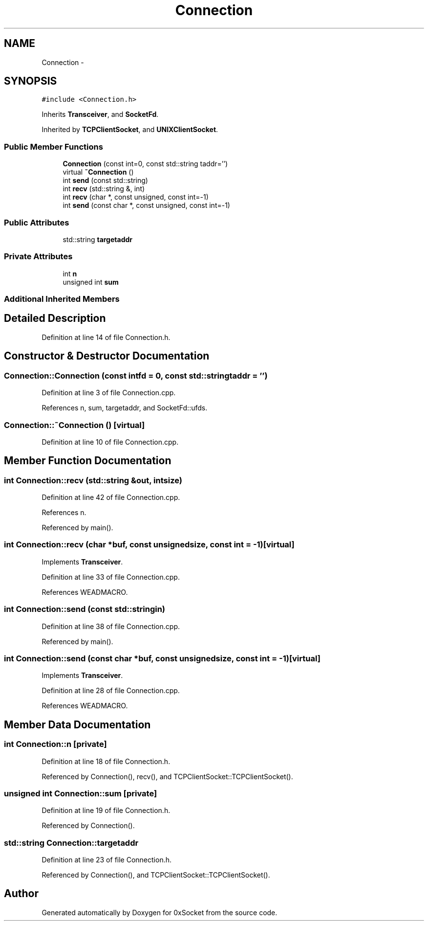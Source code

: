 .TH "Connection" 3 "Fri Oct 3 2014" "Version 0.3" "0xSocket" \" -*- nroff -*-
.ad l
.nh
.SH NAME
Connection \- 
.SH SYNOPSIS
.br
.PP
.PP
\fC#include <Connection\&.h>\fP
.PP
Inherits \fBTransceiver\fP, and \fBSocketFd\fP\&.
.PP
Inherited by \fBTCPClientSocket\fP, and \fBUNIXClientSocket\fP\&.
.SS "Public Member Functions"

.in +1c
.ti -1c
.RI "\fBConnection\fP (const int=0, const std::string taddr='')"
.br
.ti -1c
.RI "virtual \fB~Connection\fP ()"
.br
.ti -1c
.RI "int \fBsend\fP (const std::string)"
.br
.ti -1c
.RI "int \fBrecv\fP (std::string &, int)"
.br
.ti -1c
.RI "int \fBrecv\fP (char *, const unsigned, const int=-1)"
.br
.ti -1c
.RI "int \fBsend\fP (const char *, const unsigned, const int=-1)"
.br
.in -1c
.SS "Public Attributes"

.in +1c
.ti -1c
.RI "std::string \fBtargetaddr\fP"
.br
.in -1c
.SS "Private Attributes"

.in +1c
.ti -1c
.RI "int \fBn\fP"
.br
.ti -1c
.RI "unsigned int \fBsum\fP"
.br
.in -1c
.SS "Additional Inherited Members"
.SH "Detailed Description"
.PP 
Definition at line 14 of file Connection\&.h\&.
.SH "Constructor & Destructor Documentation"
.PP 
.SS "Connection::Connection (const intfd = \fC0\fP, const std::stringtaddr = \fC''\fP)"

.PP
Definition at line 3 of file Connection\&.cpp\&.
.PP
References n, sum, targetaddr, and SocketFd::ufds\&.
.SS "Connection::~Connection ()\fC [virtual]\fP"

.PP
Definition at line 10 of file Connection\&.cpp\&.
.SH "Member Function Documentation"
.PP 
.SS "int Connection::recv (std::string &out, intsize)"

.PP
Definition at line 42 of file Connection\&.cpp\&.
.PP
References n\&.
.PP
Referenced by main()\&.
.SS "int Connection::recv (char *buf, const unsignedsize, const int = \fC-1\fP)\fC [virtual]\fP"

.PP
Implements \fBTransceiver\fP\&.
.PP
Definition at line 33 of file Connection\&.cpp\&.
.PP
References WEADMACRO\&.
.SS "int Connection::send (const std::stringin)"

.PP
Definition at line 38 of file Connection\&.cpp\&.
.PP
Referenced by main()\&.
.SS "int Connection::send (const char *buf, const unsignedsize, const int = \fC-1\fP)\fC [virtual]\fP"

.PP
Implements \fBTransceiver\fP\&.
.PP
Definition at line 28 of file Connection\&.cpp\&.
.PP
References WEADMACRO\&.
.SH "Member Data Documentation"
.PP 
.SS "int Connection::n\fC [private]\fP"

.PP
Definition at line 18 of file Connection\&.h\&.
.PP
Referenced by Connection(), recv(), and TCPClientSocket::TCPClientSocket()\&.
.SS "unsigned int Connection::sum\fC [private]\fP"

.PP
Definition at line 19 of file Connection\&.h\&.
.PP
Referenced by Connection()\&.
.SS "std::string Connection::targetaddr"

.PP
Definition at line 23 of file Connection\&.h\&.
.PP
Referenced by Connection(), and TCPClientSocket::TCPClientSocket()\&.

.SH "Author"
.PP 
Generated automatically by Doxygen for 0xSocket from the source code\&.
